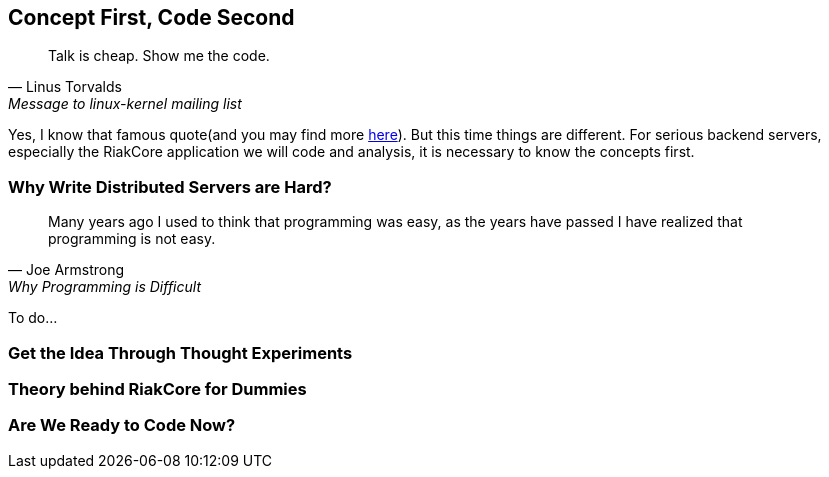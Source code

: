 Concept First, Code Second
--------------------------

[quote, Linus Torvalds, Message to linux-kernel mailing list]
____
Talk is cheap. Show me the code.
____

Yes, I know that famous quote(and you may find more
http://en.wikiquote.org/wiki/Linus_Torvald[here]). But this time things are
different. For serious backend servers, especially the RiakCore application we
will code and analysis, it is necessary to know the concepts first.



Why Write Distributed Servers are Hard?
~~~~~~~~~~~~~~~~~~~~~~~~~~~~~~~~~~~~~~~

[quote, Joe Armstrong, Why Programming is Difficult]
____
Many years ago I used to think that programming was easy, as the years have
passed I have realized that programming is not easy.
____

To do...



Get the Idea Through Thought Experiments
~~~~~~~~~~~~~~~~~~~~~~~~~~~~~~~~~~~~~~~~



Theory behind RiakCore for Dummies
~~~~~~~~~~~~~~~~~~~~~~~~~~~~~~~~~~



Are We Ready to Code Now?
~~~~~~~~~~~~~~~~~~~~~~~~~
